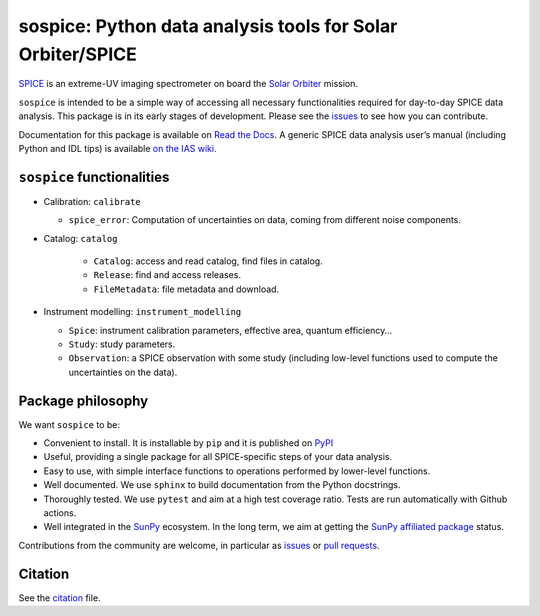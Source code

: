 sospice: Python data analysis tools for Solar Orbiter/SPICE
===========================================================

.. image:: https://readthedocs.org/projects/sospice/badge/?version=latest
    :target: https://sospice.readthedocs.io/en/latest/?badge=latest
    :alt: Documentation Status

`SPICE <https://spice.ias.u-psud.fr/>`__ is an extreme-UV imaging
spectrometer on board the `Solar
Orbiter <http://sci.esa.int/solar-orbiter/>`__ mission.

``sospice`` is intended to be a simple way of accessing all necessary
functionalities required for day-to-day SPICE data analysis. This
package is in its early stages of development. Please see the
`issues <https://github.com/solo-spice/sospice/issues>`__ to see how you
can contribute.

Documentation for this package is available on `Read the Docs <https://sospice.readthedocs.io/en/latest/>`__.
A generic SPICE data analysis user’s manual (including Python and IDL
tips) is available `on the IAS
wiki <https://spice-wiki.ias.u-psud.fr/doku.php/data:data_analysis_manual>`__.

``sospice`` functionalities
---------------------------

-  Calibration: ``calibrate``

   -  ``spice_error``: Computation of uncertainties on data, coming from
      different noise components.

- Catalog: ``catalog``

   -  ``Catalog``: access and read catalog, find files in catalog.
   -  ``Release``: find and access releases.
   -  ``FileMetadata``: file metadata and download.

-  Instrument modelling: ``instrument_modelling``

   -  ``Spice``: instrument calibration parameters, effective area,
      quantum efficiency…
   -  ``Study``: study parameters.
   -  ``Observation``: a SPICE observation with some study (including
      low-level functions used to compute the uncertainties on the
      data).

Package philosophy
------------------

We want ``sospice`` to be:

-  Convenient to install. It is installable by ``pip`` and it is
   published on `PyPI <https://pypi.org/>`__
-  Useful, providing a single package for all SPICE-specific steps of
   your data analysis.
-  Easy to use, with simple interface functions to operations performed
   by lower-level functions.
-  Well documented. We use ``sphinx`` to build documentation from the
   Python docstrings.
-  Thoroughly tested. We use ``pytest`` and aim at a high test coverage
   ratio. Tests are run automatically with Github actions.
-  Well integrated in the `SunPy <https://sunpy.org>`__ ecosystem. In
   the long term, we aim at getting the `SunPy affiliated
   package <https://sunpy.org/project/affiliated>`__ status.

Contributions from the community are welcome, in particular as
`issues <https://github.com/solo-spice/sospice/issues>`__ or `pull
requests <https://github.com/solo-spice/sospice/pulls>`__.

Citation
--------

See the `citation <sospice/CITATION.rst>`__ file.
